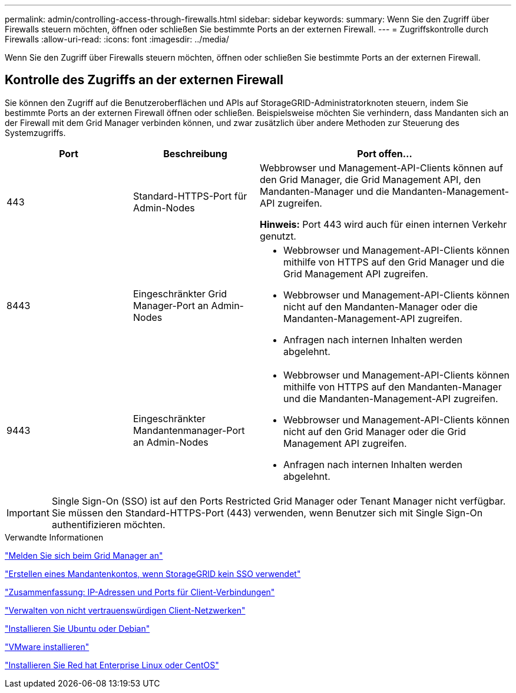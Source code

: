 ---
permalink: admin/controlling-access-through-firewalls.html 
sidebar: sidebar 
keywords:  
summary: Wenn Sie den Zugriff über Firewalls steuern möchten, öffnen oder schließen Sie bestimmte Ports an der externen Firewall. 
---
= Zugriffskontrolle durch Firewalls
:allow-uri-read: 
:icons: font
:imagesdir: ../media/


[role="lead"]
Wenn Sie den Zugriff über Firewalls steuern möchten, öffnen oder schließen Sie bestimmte Ports an der externen Firewall.



== Kontrolle des Zugriffs an der externen Firewall

Sie können den Zugriff auf die Benutzeroberflächen und APIs auf StorageGRID-Administratorknoten steuern, indem Sie bestimmte Ports an der externen Firewall öffnen oder schließen. Beispielsweise möchten Sie verhindern, dass Mandanten sich an der Firewall mit dem Grid Manager verbinden können, und zwar zusätzlich über andere Methoden zur Steuerung des Systemzugriffs.

[cols="1a,1a,2a"]
|===
| Port | Beschreibung | Port offen... 


 a| 
443
 a| 
Standard-HTTPS-Port für Admin-Nodes
 a| 
Webbrowser und Management-API-Clients können auf den Grid Manager, die Grid Management API, den Mandanten-Manager und die Mandanten-Management-API zugreifen.

*Hinweis:* Port 443 wird auch für einen internen Verkehr genutzt.



 a| 
8443
 a| 
Eingeschränkter Grid Manager-Port an Admin-Nodes
 a| 
* Webbrowser und Management-API-Clients können mithilfe von HTTPS auf den Grid Manager und die Grid Management API zugreifen.
* Webbrowser und Management-API-Clients können nicht auf den Mandanten-Manager oder die Mandanten-Management-API zugreifen.
* Anfragen nach internen Inhalten werden abgelehnt.




 a| 
9443
 a| 
Eingeschränkter Mandantenmanager-Port an Admin-Nodes
 a| 
* Webbrowser und Management-API-Clients können mithilfe von HTTPS auf den Mandanten-Manager und die Mandanten-Management-API zugreifen.
* Webbrowser und Management-API-Clients können nicht auf den Grid Manager oder die Grid Management API zugreifen.
* Anfragen nach internen Inhalten werden abgelehnt.


|===

IMPORTANT: Single Sign-On (SSO) ist auf den Ports Restricted Grid Manager oder Tenant Manager nicht verfügbar. Sie müssen den Standard-HTTPS-Port (443) verwenden, wenn Benutzer sich mit Single Sign-On authentifizieren möchten.

.Verwandte Informationen
link:signing-in-to-grid-manager.html["Melden Sie sich beim Grid Manager an"]

link:creating-tenant-account-if-storagegrid-is-not-using-sso.html["Erstellen eines Mandantenkontos, wenn StorageGRID kein SSO verwendet"]

link:summary-ip-addresses-and-ports-for-client-connections.html["Zusammenfassung: IP-Adressen und Ports für Client-Verbindungen"]

link:managing-untrusted-client-networks.html["Verwalten von nicht vertrauenswürdigen Client-Netzwerken"]

link:../ubuntu/index.html["Installieren Sie Ubuntu oder Debian"]

link:../vmware/index.html["VMware installieren"]

link:../rhel/index.html["Installieren Sie Red hat Enterprise Linux oder CentOS"]
